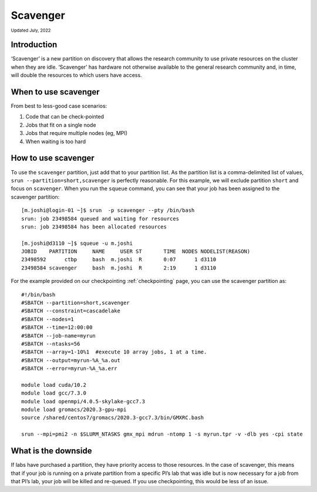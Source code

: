 
.. _partition_names:

**********
Scavenger
**********
:sub:`Updated July, 2022`

Introduction
===================
‘Scavenger’ is a new partition on discovery that allows the research community to use private resources 
on the cluster when they are idle. ‘Scavenger’ has hardware not otherwise available to the general research 
community and, in time, will double the resources to which users have access.

When to use scavenger
===================

From best to less-good case scenarios:

1. Code that can be check-pointed
2. Jobs that fit on a single node
3. Jobs that require multiple nodes (eg, MPI)
4. When waiting is too hard

How to use scavenger
===================

To use the ``scavenger`` partition, just add that to your partition list. As the partition list is a 
comma-delimited list of values, ``srun --partition=short,scavenger`` is perfectly reasonable. For this example, 
we will exclude partition ``short`` and focus on ``scavenger``. When you run the ``squeue`` command, you can see 
that your job has been assigned to the scavenger partition::

  [m.joshi@login-01 ~]$ srun  -p scavenger --pty /bin/bash
  srun: job 23498584 queued and waiting for resources
  srun: job 23498584 has been allocated resources

  [m.joshi@d3110 ~]$ squeue -u m.joshi
  JOBID    PARTITION     NAME     USER ST       TIME  NODES NODELIST(REASON)
  23498592      ctbp     bash  m.joshi  R       0:07      1 d3110
  23498584 scavenger     bash  m.joshi  R       2:19      1 d3110

For the example provided on our checkpointing :ref:`checkpointing` page, you can use the scavenger partition as::

 #!/bin/bash
 #SBATCH --partition=short,scavenger
 #SBATCH --constraint=cascadelake
 #SBATCH --nodes=1
 #SBATCH --time=12:00:00
 #SBATCH --job-name=myrun
 #SBATCH --ntasks=56
 #SBATCH --array=1-10%1  #execute 10 array jobs, 1 at a time.
 #SBATCH --output=myrun-%A_%a.out
 #SBATCH --error=myrun-%A_%a.err
 
 module load cuda/10.2
 module load gcc/7.3.0
 module load openmpi/4.0.5-skylake-gcc7.3
 module load gromacs/2020.3-gpu-mpi
 source /shared/centos7/gromacs/2020.3-gcc7.3/bin/GMXRC.bash

 srun --mpi=pmi2 -n $SLURM_NTASKS gmx_mpi mdrun -ntomp 1 -s myrun.tpr -v -dlb yes -cpi state

What is the downside
===================

If labs have purchased a partition, they have priority access to those resources. 
In the case of scavenger, this means that if your job is running on a private partition 
from a specific PI’s lab that was idle but is now necessary for a job from that PI’s lab, 
your job will be killed and re-queued. If you use checkpointing, this would be less of an issue. 
